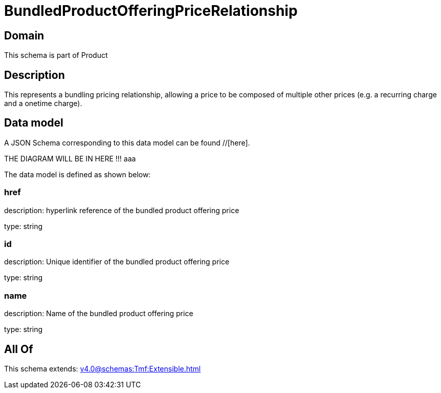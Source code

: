= BundledProductOfferingPriceRelationship

[#domain]
== Domain

This schema is part of Product

[#description]
== Description
This represents a bundling pricing relationship, allowing a price to be composed of multiple other prices (e.g. a recurring charge and a onetime charge).


[#data_model]
== Data model

A JSON Schema corresponding to this data model can be found //[here].

THE DIAGRAM WILL BE IN HERE !!!
aaa

The data model is defined as shown below:


=== href
description: hyperlink reference of the bundled product offering price

type: string


=== id
description: Unique identifier of the bundled product offering price

type: string


=== name
description: Name of the bundled product offering price

type: string


[#all_of]
== All Of

This schema extends: xref:v4.0@schemas:Tmf:Extensible.adoc[]
